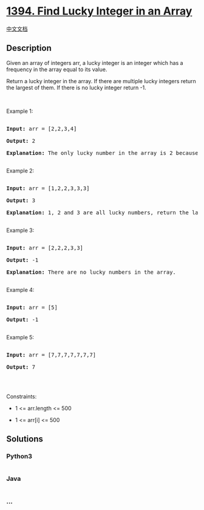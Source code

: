 * [[https://leetcode.com/problems/find-lucky-integer-in-an-array][1394.
Find Lucky Integer in an Array]]
  :PROPERTIES:
  :CUSTOM_ID: find-lucky-integer-in-an-array
  :END:
[[./solution/1300-1399/1394.Find Lucky Integer in an Array/README.org][中文文档]]

** Description
   :PROPERTIES:
   :CUSTOM_ID: description
   :END:

#+begin_html
  <p>
#+end_html

Given an array of integers arr, a lucky integer is an integer which has
a frequency in the array equal to its value.

#+begin_html
  </p>
#+end_html

#+begin_html
  <p>
#+end_html

Return a lucky integer in the array. If there are multiple lucky
integers return the largest of them. If there is no lucky integer return
-1.

#+begin_html
  </p>
#+end_html

#+begin_html
  <p>
#+end_html

 

#+begin_html
  </p>
#+end_html

#+begin_html
  <p>
#+end_html

Example 1:

#+begin_html
  </p>
#+end_html

#+begin_html
  <pre>

  <strong>Input:</strong> arr = [2,2,3,4]

  <strong>Output:</strong> 2

  <strong>Explanation:</strong> The only lucky number in the array is 2 because frequency[2] == 2.

  </pre>
#+end_html

#+begin_html
  <p>
#+end_html

Example 2:

#+begin_html
  </p>
#+end_html

#+begin_html
  <pre>

  <strong>Input:</strong> arr = [1,2,2,3,3,3]

  <strong>Output:</strong> 3

  <strong>Explanation:</strong> 1, 2 and 3 are all lucky numbers, return the largest of them.

  </pre>
#+end_html

#+begin_html
  <p>
#+end_html

Example 3:

#+begin_html
  </p>
#+end_html

#+begin_html
  <pre>

  <strong>Input:</strong> arr = [2,2,2,3,3]

  <strong>Output:</strong> -1

  <strong>Explanation:</strong> There are no lucky numbers in the array.

  </pre>
#+end_html

#+begin_html
  <p>
#+end_html

Example 4:

#+begin_html
  </p>
#+end_html

#+begin_html
  <pre>

  <strong>Input:</strong> arr = [5]

  <strong>Output:</strong> -1

  </pre>
#+end_html

#+begin_html
  <p>
#+end_html

Example 5:

#+begin_html
  </p>
#+end_html

#+begin_html
  <pre>

  <strong>Input:</strong> arr = [7,7,7,7,7,7,7]

  <strong>Output:</strong> 7

  </pre>
#+end_html

#+begin_html
  <p>
#+end_html

 

#+begin_html
  </p>
#+end_html

#+begin_html
  <p>
#+end_html

Constraints:

#+begin_html
  </p>
#+end_html

#+begin_html
  <ul>
#+end_html

#+begin_html
  <li>
#+end_html

1 <= arr.length <= 500

#+begin_html
  </li>
#+end_html

#+begin_html
  <li>
#+end_html

1 <= arr[i] <= 500

#+begin_html
  </li>
#+end_html

#+begin_html
  </ul>
#+end_html

** Solutions
   :PROPERTIES:
   :CUSTOM_ID: solutions
   :END:

#+begin_html
  <!-- tabs:start -->
#+end_html

*** *Python3*
    :PROPERTIES:
    :CUSTOM_ID: python3
    :END:
#+begin_src python
#+end_src

*** *Java*
    :PROPERTIES:
    :CUSTOM_ID: java
    :END:
#+begin_src java
#+end_src

*** *...*
    :PROPERTIES:
    :CUSTOM_ID: section
    :END:
#+begin_example
#+end_example

#+begin_html
  <!-- tabs:end -->
#+end_html
